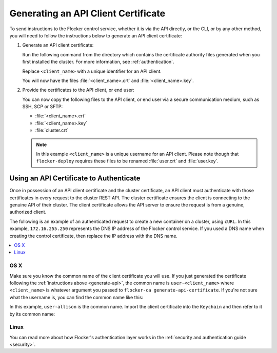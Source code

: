 .. _generate-api:

====================================
Generating an API Client Certificate
====================================

To send instructions to the Flocker control service, whether it is via the API directly, or the CLI, or by any other method, you will need to follow the instructions below to generate an API client certificate:

#. Generate an API client certificate:

   Run the following command from the directory which contains the certificate authority files generated when you first installed the cluster. For more information, see :ref:`authentication`.

   Replace ``<client_name>`` with a unique identifier for an API client.

   .. prompt:: bash $

      flocker-ca create-api-certificate <client_name>

   You will now have the files :file:`<client_name>.crt` and :file:`<client_name>.key`.

#. Provide the certificates to the API client, or end user:

   You can now copy the following files to the API client, or end user via a secure communication medium, such as SSH, SCP or SFTP:
   
   * :file:`<client_name>.crt`
   * :file:`<client_name>.key`
   * :file:`cluster.crt`

   .. note:: In this example ``<client_name>`` is a unique username for an API client.
			 Please note though that ``flocker-deploy`` requires these files to be renamed :file:`user.crt` and :file:`user.key`.

Using an API Certificate to Authenticate
========================================

Once in possession of an API client certificate and the cluster certificate, an API client must authenticate with those certificates in every request to the cluster REST API.
The cluster certificate ensures the client is connecting to the genuine API of their cluster.
The client certificate allows the API server to ensure the request is from a genuine, authorized client.

The following is an example of an authenticated request to create a new container on a cluster, using ``cURL``.
In this example, ``172.16.255.250`` represents the DNS IP address of the Flocker control service.
If you used a DNS name when creating the control certificate, then replace the IP address with the DNS name.

.. contents::
   :local:
   :backlinks: none
   :depth: 1

OS X
----

Make sure you know the common name of the client certificate you will use.
If you just generated the certificate following the :ref:`instructions above <generate-api>`, the common name is ``user-<client_name>`` where ``<client_name>`` is whatever argument you passed to ``flocker-ca generate-api-certificate``.
If you're not sure what the username is, you can find the common name like this:

.. prompt:: bash $ auto

    $ openssl x509 -in user.crt -noout -subject
    subject=/OU=164b81dd-7e5d-4570-99c7-8baf1ffb49d3/CN=user-allison

In this example, ``user-allison`` is the common name.
Import the client certificate into the ``Keychain`` and then refer to it by its common name:

.. prompt:: bash $ auto

    $ openssl pkcs12 -export -in user.crt -inkey user.key -out user.p12
	Enter Export Password:
	Verifying - Enter Export Password:
    $ security import user.p12 -k ~/Library/Keychains/login.keychain
    $ curl --cacert $PWD/cluster.crt --cert "<common name>" \
         https://172.16.255.250:4523/v1/configuration/containers

Linux
-----

.. prompt:: bash $

    curl --cacert $PWD/cluster.crt --cert $PWD/user.crt --key $PWD/user.key \
         https://172.16.255.250:4523/v1/configuration/containers

You can read more about how Flocker's authentication layer works in the :ref:`security and authentication guide <security>`.
